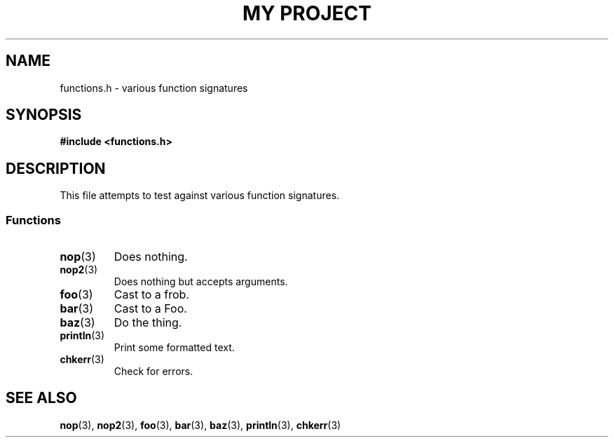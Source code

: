.TH "MY PROJECT" "3"
.SH NAME
functions.h \- various function signatures
.\" --------------------------------------------------------------------------
.SH SYNOPSIS
.nf
.B #include <functions.h>
.fi
.\" --------------------------------------------------------------------------
.SH DESCRIPTION
This file attempts to test against various function signatures.
.\" -------------------------------------
.SS Functions
.TP
.BR nop (3)
Does nothing.
.TP
.BR nop2 (3)
Does nothing but accepts arguments.
.TP
.BR foo (3)
Cast to a frob.
.TP
.BR bar (3)
Cast to a Foo.
.TP
.BR baz (3)
Do the thing.
.TP
.BR println (3)
Print some formatted text.
.TP
.BR chkerr (3)
Check for errors.
.\" --------------------------------------------------------------------------
.SH SEE ALSO
.BR nop (3),
.BR nop2 (3),
.BR foo (3),
.BR bar (3),
.BR baz (3),
.BR println (3),
.BR chkerr (3)
